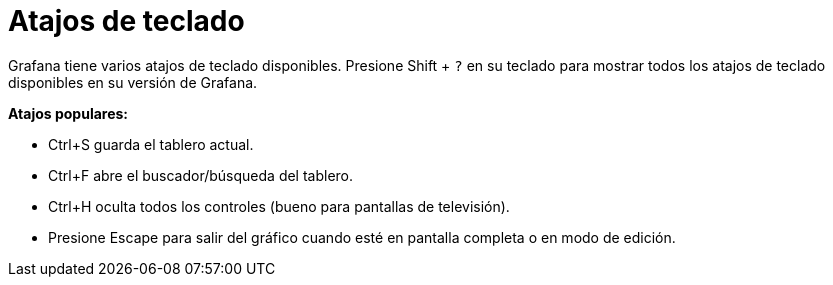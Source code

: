 = Atajos de teclado

Grafana tiene varios atajos de teclado disponibles. Presione Shift + `?` en su teclado para mostrar todos los atajos de teclado disponibles en su versión de Grafana.

*Atajos populares:*

* Ctrl+S guarda el tablero actual.
* Ctrl+F abre el buscador/búsqueda del tablero.
* Ctrl+H oculta todos los controles (bueno para pantallas de televisión).
* Presione Escape para salir del gráfico cuando esté en pantalla completa o en modo de edición.